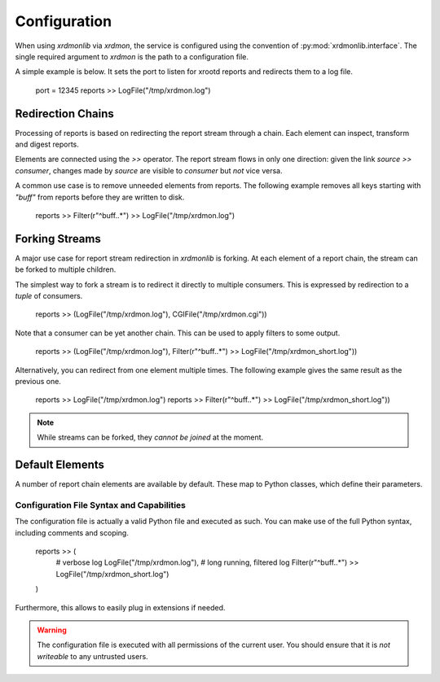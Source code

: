 Configuration
#############

When using `xrdmonlib` via `xrdmon`, the service is configured using the convention of :py:mod:`xrdmonlib.interface`.
The single required argument to  `xrdmon` is the path to a configuration file.

A simple example is below.
It sets the port to listen for xrootd reports and redirects them to a log file.

    port = 12345
    reports >> LogFile("/tmp/xrdmon.log")

Redirection Chains
==================

Processing of reports is based on redirecting the report stream through a chain.
Each element can inspect, transform and digest reports.

Elements are connected using the `>>` operator.
The report stream flows in only one direction:
given the link `source >> consumer`, changes made by `source` are visible to `consumer` but *not* vice versa.

A common use case is to remove unneeded elements from reports.
The following example removes all keys starting with `"buff"` from reports before they are written to disk.

    reports >> Filter(r"^buff\..*") >> LogFile("/tmp/xrdmon.log")

Forking Streams
===============

A major use case for report stream redirection in `xrdmonlib` is forking.
At each element of a report chain, the stream can be forked to multiple children.

The simplest way to fork a stream is to redirect it directly to multiple consumers.
This is expressed by redirection to a `tuple` of consumers.

    reports >> (LogFile("/tmp/xrdmon.log"), CGIFile("/tmp/xrdmon.cgi"))

Note that a consumer can be yet another chain.
This can be used to apply filters to some output.

    reports >> (LogFile("/tmp/xrdmon.log"), Filter(r"^buff\..*") >> LogFile("/tmp/xrdmon_short.log"))

Alternatively, you can redirect from one element multiple times.
The following example gives the same result as the previous one.

    reports >> LogFile("/tmp/xrdmon.log")
    reports >> Filter(r"^buff\..*") >> LogFile("/tmp/xrdmon_short.log"))

.. note::
   While streams can be forked, they *cannot be joined* at the moment.

Default Elements
================

A number of report chain elements are available by default.
These map to Python classes, which define their parameters.

.. autogenerate these?

Configuration File Syntax and Capabilities
------------------------------------------

The configuration file is actually a valid Python file and executed as such.
You can make use of the full Python syntax, including comments and scoping.

    reports >> (
        # verbose log
        LogFile("/tmp/xrdmon.log"),
        # long running, filtered log
        Filter(r"^buff\..*") >> LogFile("/tmp/xrdmon_short.log")
    )

Furthermore, this allows to easily plug in extensions if needed.

.. warning::
   The configuration file is executed with all permissions of the current user.
   You should ensure that it is *not writeable* to any untrusted users.
